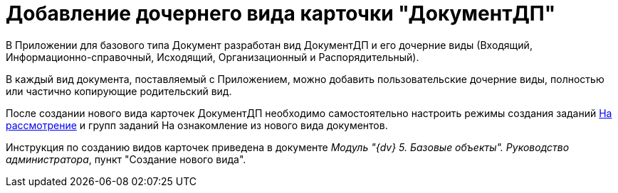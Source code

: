 = Добавление дочернего вида карточки "ДокументДП"

В Приложении для базового типа Документ разработан вид ДокументДП и его дочерние виды (Входящий, Информационно-справочный, Исходящий, Организационный и Распорядительный).

В каждый вид документа, поставляемый с Приложением, можно добавить пользовательские дочерние виды, полностью или частично копирующие родительский вид.

После создании нового вида карточек ДокументДП необходимо самостоятельно настроить режимы создания заданий xref:Mode_Creating_Task_for_Review.adoc[На рассмотрение] и групп заданий На ознакомление из нового вида документов.

Инструкция по созданию видов карточек приведена в документе _Модуль "{dv} 5. Базовые объекты". Руководство администратора_, пункт "Создание нового вида".
